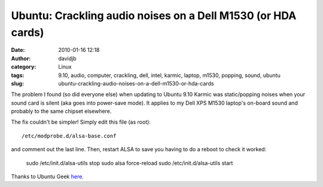 Ubuntu: Crackling audio noises on a Dell M1530 (or HDA cards)
#############################################################
:date: 2010-01-16 12:18
:author: davidjb
:category: Linux
:tags: 9.10, audio, computer, crackling, dell, intel, karmic, laptop, m1530, popping, sound, ubuntu
:slug: ubuntu-crackling-audio-noises-on-a-dell-m1530-or-hda-cards

The problem I found (so did everyone else) when updating to Ubuntu 9.10
Karmic was static/popping noises when your sound card is silent (aka
goes into power-save mode). It applies to my Dell XPS M1530 laptop's
on-board sound and probably to the same chipset elsewhere.

The fix couldn't be simpler! Simply edit this file (as root)::

    /etc/modprobe.d/alsa-base.conf

and comment out the last line. Then, restart ALSA to save you having to
do a reboot to check it worked:

    sudo /etc/init.d/alsa-utils stop
    sudo alsa force-reload
    sudo /etc/init.d/alsa-utils start

Thanks to Ubuntu Geek `here`_.

.. _here: http://www.ubuntugeek.com/ubuntu-tip-how-to-fix-crackling-noise-on-hda-audio-cards-in-ubuntu-9-10.html
